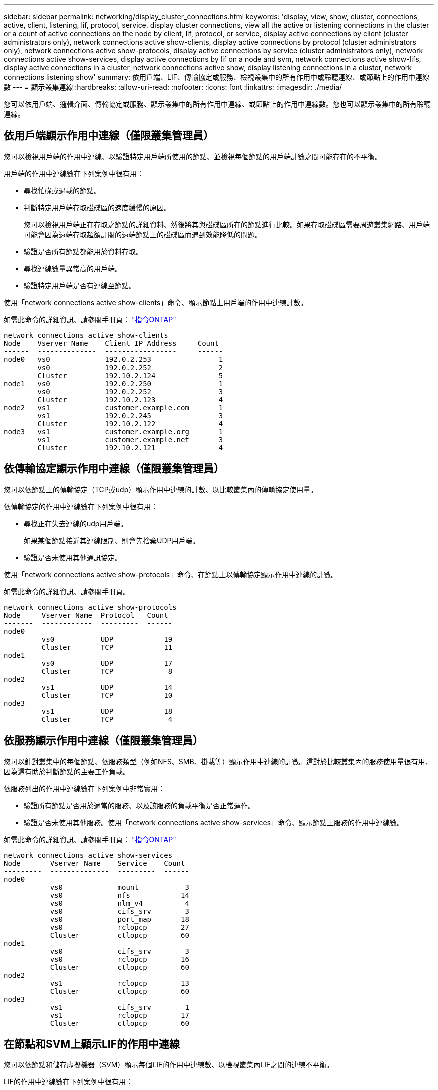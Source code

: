 ---
sidebar: sidebar 
permalink: networking/display_cluster_connections.html 
keywords: 'display, view, show, cluster, connections, active, client, listening, lif, protocol, service, display cluster connections, view all the active or listening connections in the cluster or a count of active connections on the node by client, lif, protocol, or service, display active connections by client (cluster administrators only), network connections active show-clients, display active connections by protocol (cluster administrators only), network connections active show-protocols, display active connections by service (cluster administrators only), network connections active show-services, display active connections by lif on a node and svm, network connections active show-lifs, display active connections in a cluster, network connections active show, display listening connections in a cluster, network connections listening show' 
summary: 依用戶端、LIF、傳輸協定或服務、檢視叢集中的所有作用中或聆聽連線、或節點上的作用中連線數 
---
= 顯示叢集連線
:hardbreaks:
:allow-uri-read: 
:nofooter: 
:icons: font
:linkattrs: 
:imagesdir: ./media/


[role="lead"]
您可以依用戶端、邏輯介面、傳輸協定或服務、顯示叢集中的所有作用中連線、或節點上的作用中連線數。您也可以顯示叢集中的所有聆聽連線。



== 依用戶端顯示作用中連線（僅限叢集管理員）

您可以檢視用戶端的作用中連線、以驗證特定用戶端所使用的節點、並檢視每個節點的用戶端計數之間可能存在的不平衡。

用戶端的作用中連線數在下列案例中很有用：

* 尋找忙碌或過載的節點。
* 判斷特定用戶端存取磁碟區的速度緩慢的原因。
+
您可以檢視用戶端正在存取之節點的詳細資料、然後將其與磁碟區所在的節點進行比較。如果存取磁碟區需要周遊叢集網路、用戶端可能會因為遠端存取超額訂閱的遠端節點上的磁碟區而遇到效能降低的問題。

* 驗證是否所有節點都能用於資料存取。
* 尋找連線數量異常高的用戶端。
* 驗證特定用戶端是否有連線至節點。


使用「network connections active show-clients」命令、顯示節點上用戶端的作用中連線計數。

如需此命令的詳細資訊、請參閱手冊頁： http://docs.netapp.com/ontap-9/topic/com.netapp.doc.dot-cm-cmpr/GUID-5CB10C70-AC11-41C0-8C16-B4D0DF916E9B.html["指令ONTAP"^]

....
network connections active show-clients
Node    Vserver Name    Client IP Address     Count
------  --------------  -----------------     ------
node0   vs0             192.0.2.253                1
        vs0             192.0.2.252                2
        Cluster         192.10.2.124               5
node1   vs0             192.0.2.250                1
        vs0             192.0.2.252                3
        Cluster         192.10.2.123               4
node2   vs1             customer.example.com       1
        vs1             192.0.2.245                3
        Cluster         192.10.2.122               4
node3   vs1             customer.example.org       1
        vs1             customer.example.net       3
        Cluster         192.10.2.121               4
....


== 依傳輸協定顯示作用中連線（僅限叢集管理員）

您可以依節點上的傳輸協定（TCP或udp）顯示作用中連線的計數、以比較叢集內的傳輸協定使用量。

依傳輸協定的作用中連線數在下列案例中很有用：

* 尋找正在失去連線的udp用戶端。
+
如果某個節點接近其連線限制、則會先捨棄UDP用戶端。

* 驗證是否未使用其他通訊協定。


使用「network connections active show-protocols」命令、在節點上以傳輸協定顯示作用中連線的計數。

如需此命令的詳細資訊、請參閱手冊頁。

....
network connections active show-protocols
Node     Vserver Name  Protocol   Count
-------  ------------  ---------  ------
node0
         vs0           UDP            19
         Cluster       TCP            11
node1
         vs0           UDP            17
         Cluster       TCP             8
node2
         vs1           UDP            14
         Cluster       TCP            10
node3
         vs1           UDP            18
         Cluster       TCP             4
....


== 依服務顯示作用中連線（僅限叢集管理員）

您可以針對叢集中的每個節點、依服務類型（例如NFS、SMB、掛載等）顯示作用中連線的計數。這對於比較叢集內的服務使用量很有用、因為這有助於判斷節點的主要工作負載。

依服務列出的作用中連線數在下列案例中非常實用：

* 驗證所有節點是否用於適當的服務、以及該服務的負載平衡是否正常運作。
* 驗證是否未使用其他服務。使用「network connections active show-services」命令、顯示節點上服務的作用中連線數。


如需此命令的詳細資訊、請參閱手冊頁： http://docs.netapp.com/ontap-9/topic/com.netapp.doc.dot-cm-cmpr/GUID-5CB10C70-AC11-41C0-8C16-B4D0DF916E9B.html["指令ONTAP"^]

....
network connections active show-services
Node       Vserver Name    Service    Count
---------  --------------  ---------  ------
node0
           vs0             mount           3
           vs0             nfs            14
           vs0             nlm_v4          4
           vs0             cifs_srv        3
           vs0             port_map       18
           vs0             rclopcp        27
           Cluster         ctlopcp        60
node1
           vs0             cifs_srv        3
           vs0             rclopcp        16
           Cluster         ctlopcp        60
node2
           vs1             rclopcp        13
           Cluster         ctlopcp        60
node3
           vs1             cifs_srv        1
           vs1             rclopcp        17
           Cluster         ctlopcp        60
....


== 在節點和SVM上顯示LIF的作用中連線

您可以依節點和儲存虛擬機器（SVM）顯示每個LIF的作用中連線數、以檢視叢集內LIF之間的連線不平衡。

LIF的作用中連線數在下列案例中很有用：

* 比較每個LIF上的連線數目、找出過載的LIF。
* 驗證DNS負載平衡是否適用於所有資料LIF。
* 比較不同SVM的連線數目、找出使用最多的SVM。


使用「network connections active show-lifs」命令、顯示SVM和節點每個LIF的作用中連線數。

如需此命令的詳細資訊、請參閱手冊頁： http://docs.netapp.com/ontap-9/topic/com.netapp.doc.dot-cm-cmpr/GUID-5CB10C70-AC11-41C0-8C16-B4D0DF916E9B.html["指令ONTAP"^]

....
network connections active show-lifs
Node      Vserver Name  Interface Name  Count
--------  ------------  --------------- ------
node0
          vs0           datalif1             3
          Cluster       node0_clus_1         6
          Cluster       node0_clus_2         5
node1
          vs0           datalif2             3
          Cluster       node1_clus_1         3
          Cluster       node1_clus_2         5
node2
          vs1           datalif2             1
          Cluster       node2_clus_1         5
          Cluster       node2_clus_2         3
node3
          vs1           datalif1             1
          Cluster       node3_clus_1         2
          Cluster       node3_clus_2         2
....


== 顯示叢集中的作用中連線

您可以顯示叢集中作用中連線的相關資訊、以檢視個別連線所使用的LIF、連接埠、遠端主機、服務、儲存虛擬機器（SVM）和傳輸協定。

在下列情況下、檢視叢集中的作用中連線十分有用：

* 驗證個別用戶端是否在正確的節點上使用正確的傳輸協定和服務。
* 如果用戶端無法使用特定的節點、傳輸協定和服務組合來存取資料、您可以使用此命令來尋找類似的用戶端來進行組態或封包追蹤比較。


使用「network connections active show」命令顯示叢集中的作用中連線。

如需此命令的詳細資訊、請參閱手冊頁： http://docs.netapp.com/ontap-9/topic/com.netapp.doc.dot-cm-cmpr/GUID-5CB10C70-AC11-41C0-8C16-B4D0DF916E9B.html["指令ONTAP"^]

下列命令顯示節點節點節點1上的作用中連線：

....
network connections active show -node node1
Vserver  Interface           Remote
Name     Name:Local Port     Host:Port           Protocol/Service
-------  ------------------  ------------------  ----------------
Node: node1
Cluster  node1_clus_1:50297  192.0.2.253:7700    TCP/ctlopcp
Cluster  node1_clus_1:13387  192.0.2.253:7700    TCP/ctlopcp
Cluster  node1_clus_1:8340   192.0.2.252:7700    TCP/ctlopcp
Cluster  node1_clus_1:42766  192.0.2.252:7700    TCP/ctlopcp
Cluster  node1_clus_1:36119  192.0.2.250:7700    TCP/ctlopcp
vs1      data1:111           host1.aa.com:10741  UDP/port-map
vs3      data2:111           host1.aa.com:10741  UDP/port-map
vs1      data1:111           host1.aa.com:12017  UDP/port-map
vs3      data2:111           host1.aa.com:12017  UDP/port-map
....
下列命令顯示SVM VS1上的作用中連線：

....
network connections active show -vserver vs1
Vserver  Interface           Remote
Name     Name:Local Port     Host:Port           Protocol/Service
-------  ------------------  ------------------  ----------------
Node: node1
vs1      data1:111           host1.aa.com:10741  UDP/port-map
vs1      data1:111           host1.aa.com:12017  UDP/port-map
....


== 顯示叢集中的接聽連線

您可以顯示叢集中偵聽連線的相關資訊、以檢視接受特定傳輸協定和服務連線的生命與連接埠。

檢視叢集中的聆聽連線在下列情況下非常有用：

* 如果與LIF的用戶端連線持續失敗、請確認所需的傳輸協定或服務正在聆聽LIF。
* 如果透過另一個節點上的LIF遠端資料存取某個節點上的磁碟區失敗、請驗證是否在每個叢集LIF上開啟UP/rclipcp接聽程式。
* 如果SnapMirror在同一叢集中的兩個節點之間傳輸失敗、請驗證是否在每個叢集LIF上開啟UP/rclipcp接聽程式。
* 如果SnapMirror在不同叢集的兩個節點之間傳輸失敗、請驗證是否在每個叢集間的LIF上開啟了TCP/IP接聽程式。


使用「network connections偵聽show」命令顯示每個節點的偵聽連線。

....
network connections listening show
Vserver Name     Interface Name:Local Port        Protocol/Service
---------------- -------------------------------  ----------------
Node: node0
Cluster          node0_clus_1:7700                TCP/ctlopcp
vs1              data1:4049                       UDP/unknown
vs1              data1:111                        TCP/port-map
vs1              data1:111                        UDP/port-map
vs1              data1:4046                       TCP/sm
vs1              data1:4046                       UDP/sm
vs1              data1:4045                       TCP/nlm-v4
vs1              data1:4045                       UDP/nlm-v4
vs1              data1:2049                       TCP/nfs
vs1              data1:2049                       UDP/nfs
vs1              data1:635                        TCP/mount
vs1              data1:635                        UDP/mount
Cluster          node0_clus_2:7700                TCP/ctlopcp
....